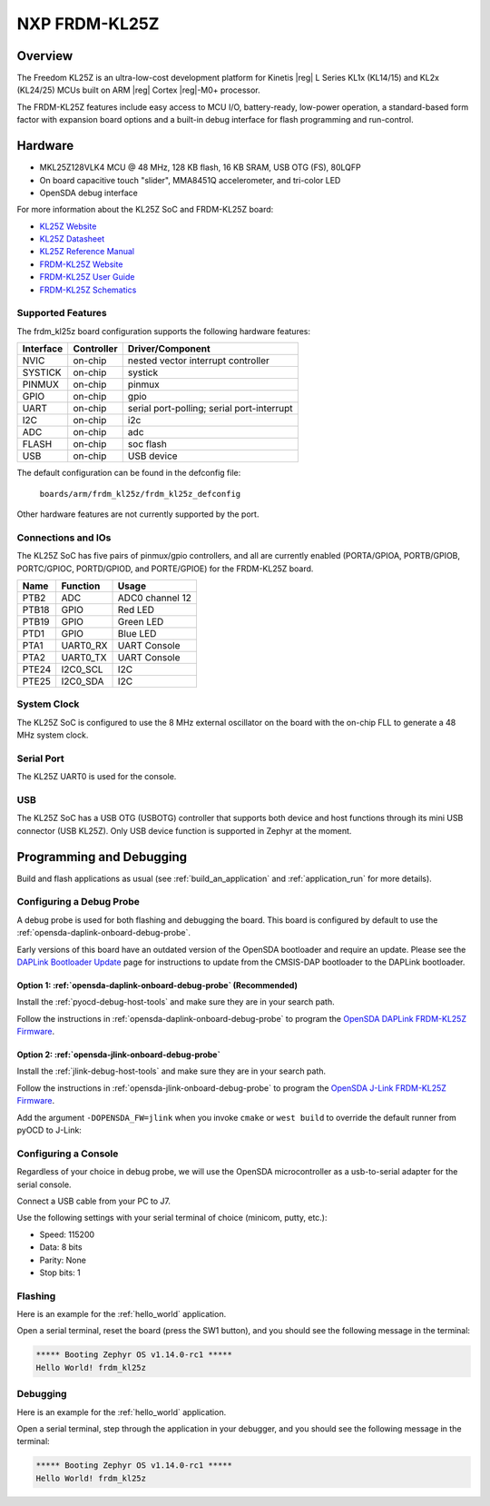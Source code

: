 .. _frdm_kl25z:

NXP FRDM-KL25Z
##############

Overview
********

The Freedom KL25Z is an ultra-low-cost development platform for
Kinetis |reg| L Series KL1x (KL14/15) and KL2x (KL24/25) MCUs built
on ARM |reg| Cortex |reg|-M0+ processor.

The FRDM-KL25Z features include easy access to MCU I/O, battery-ready,
low-power operation, a standard-based form factor with expansion board
options and a built-in debug interface for flash programming and run-control.


.. image:: ./frdm_kl25z.jpg
   :width: 272px
   :align: center
   :alt: FRDM-KL25Z

Hardware
********

- MKL25Z128VLK4 MCU @ 48 MHz, 128 KB flash, 16 KB SRAM, USB OTG (FS), 80LQFP
- On board capacitive touch "slider", MMA8451Q accelerometer, and tri-color LED
- OpenSDA debug interface

For more information about the KL25Z SoC and FRDM-KL25Z board:

- `KL25Z Website`_
- `KL25Z Datasheet`_
- `KL25Z Reference Manual`_
- `FRDM-KL25Z Website`_
- `FRDM-KL25Z User Guide`_
- `FRDM-KL25Z Schematics`_

Supported Features
==================

The frdm_kl25z board configuration supports the following hardware features:

+-----------+------------+-------------------------------------+
| Interface | Controller | Driver/Component                    |
+===========+============+=====================================+
| NVIC      | on-chip    | nested vector interrupt controller  |
+-----------+------------+-------------------------------------+
| SYSTICK   | on-chip    | systick                             |
+-----------+------------+-------------------------------------+
| PINMUX    | on-chip    | pinmux                              |
+-----------+------------+-------------------------------------+
| GPIO      | on-chip    | gpio                                |
+-----------+------------+-------------------------------------+
| UART      | on-chip    | serial port-polling;                |
|           |            | serial port-interrupt               |
+-----------+------------+-------------------------------------+
| I2C       | on-chip    | i2c                                 |
+-----------+------------+-------------------------------------+
| ADC       | on-chip    | adc                                 |
+-----------+------------+-------------------------------------+
| FLASH     | on-chip    | soc flash                           |
+-----------+------------+-------------------------------------+
| USB       | on-chip    | USB device                          |
+-----------+------------+-------------------------------------+

The default configuration can be found in the defconfig file:

	``boards/arm/frdm_kl25z/frdm_kl25z_defconfig``

Other hardware features are not currently supported by the port.

Connections and IOs
===================

The KL25Z SoC has five pairs of pinmux/gpio controllers, and all are currently enabled
(PORTA/GPIOA, PORTB/GPIOB, PORTC/GPIOC, PORTD/GPIOD, and PORTE/GPIOE) for the FRDM-KL25Z board.

+-------+-------------+---------------------------+
| Name  | Function    | Usage                     |
+=======+=============+===========================+
| PTB2  | ADC         | ADC0 channel 12           |
+-------+-------------+---------------------------+
| PTB18 | GPIO        | Red LED                   |
+-------+-------------+---------------------------+
| PTB19 | GPIO        | Green LED                 |
+-------+-------------+---------------------------+
| PTD1  | GPIO        | Blue LED                  |
+-------+-------------+---------------------------+
| PTA1  | UART0_RX    | UART Console              |
+-------+-------------+---------------------------+
| PTA2  | UART0_TX    | UART Console              |
+-------+-------------+---------------------------+
| PTE24 | I2C0_SCL    | I2C                       |
+-------+-------------+---------------------------+
| PTE25 | I2C0_SDA    | I2C                       |
+-------+-------------+---------------------------+


System Clock
============

The KL25Z SoC is configured to use the 8 MHz external oscillator on the board
with the on-chip FLL to generate a 48 MHz system clock.

Serial Port
===========

The KL25Z UART0 is used for the console.

USB
===

The KL25Z SoC has a USB OTG (USBOTG) controller that supports both
device and host functions through its mini USB connector (USB KL25Z).
Only USB device function is supported in Zephyr at the moment.

Programming and Debugging
*************************

Build and flash applications as usual (see :ref:`build_an_application` and
:ref:`application_run` for more details).

Configuring a Debug Probe
=========================

A debug probe is used for both flashing and debugging the board. This board is
configured by default to use the :ref:`opensda-daplink-onboard-debug-probe`.

Early versions of this board have an outdated version of the OpenSDA bootloader
and require an update. Please see the `DAPLink Bootloader Update`_ page for
instructions to update from the CMSIS-DAP bootloader to the DAPLink bootloader.

Option 1: :ref:`opensda-daplink-onboard-debug-probe` (Recommended)
------------------------------------------------------------------

Install the :ref:`pyocd-debug-host-tools` and make sure they are in your search
path.

Follow the instructions in :ref:`opensda-daplink-onboard-debug-probe` to program
the `OpenSDA DAPLink FRDM-KL25Z Firmware`_.

Option 2: :ref:`opensda-jlink-onboard-debug-probe`
--------------------------------------------------

Install the :ref:`jlink-debug-host-tools` and make sure they are in your search
path.

Follow the instructions in :ref:`opensda-jlink-onboard-debug-probe` to program
the `OpenSDA J-Link FRDM-KL25Z Firmware`_.

Add the argument ``-DOPENSDA_FW=jlink`` when you invoke ``cmake`` or ``west
build`` to override the default runner from pyOCD to J-Link:

.. zephyr-app-commands::
   :zephyr-app: samples/hello_world
   :board: frdm_kl25z
   :gen-args: -DOPENSDA_FW=jlink
   :goals: build

Configuring a Console
=====================

Regardless of your choice in debug probe, we will use the OpenSDA
microcontroller as a usb-to-serial adapter for the serial console.

Connect a USB cable from your PC to J7.

Use the following settings with your serial terminal of choice (minicom, putty,
etc.):

- Speed: 115200
- Data: 8 bits
- Parity: None
- Stop bits: 1

Flashing
========

Here is an example for the :ref:`hello_world` application.

.. zephyr-app-commands::
   :zephyr-app: samples/hello_world
   :board: frdm_kl25z
   :goals: flash

Open a serial terminal, reset the board (press the SW1 button), and you should
see the following message in the terminal:

.. code-block:: console

   ***** Booting Zephyr OS v1.14.0-rc1 *****
   Hello World! frdm_kl25z

Debugging
=========

Here is an example for the :ref:`hello_world` application.

.. zephyr-app-commands::
   :zephyr-app: samples/hello_world
   :board: frdm_kl25z
   :goals: debug

Open a serial terminal, step through the application in your debugger, and you
should see the following message in the terminal:

.. code-block:: console

   ***** Booting Zephyr OS v1.14.0-rc1 *****
   Hello World! frdm_kl25z

.. _FRDM-KL25Z Website:
   https://www.nxp.com/products/processors-and-microcontrollers/arm-based-processors-and-mcus/kinetis-cortex-m-mcus/l-seriesultra-low-powerm0-plus/freedom-development-platform-for-kinetis-kl14-kl15-kl24-kl25-mcus:FRDM-KL25Z

.. _FRDM-KL25Z User Guide:
   https://www.nxp.com/docs/en/user-guide/FRDMKL25ZUM.zip

.. _FRDM-KL25Z Schematics:
   https://www.nxp.com/downloads/en/schematics/FRDM-KL25Z_SCH_REV_E.pdf

.. _KL25Z Website:
   https://www.nxp.com/products/processors-and-microcontrollers/arm-based-processors-and-mcus/kinetis-cortex-m-mcus/l-seriesultra-low-powerm0-plus/kinetis-kl2x-72-96mhz-usb-ultra-low-power-microcontrollers-mcus-based-on-arm-cortex-m0-plus-core:KL2x?&l

.. _KL25Z Datasheet:
   https://www.nxp.com/docs/en/data-sheet/KL25P80M48SF0.pdf

.. _KL25Z Reference Manual:
   https://www.nxp.com/docs/en/reference-manual/KL25P80M48SF0RM.pdf

.. _DAPLink Bootloader Update:
   https://os.mbed.com/blog/entry/DAPLink-bootloader-update/

.. _OpenSDA DAPLink FRDM-KL25Z Firmware:
   https://www.nxp.com/assets/downloads/data/en/ide-debug-compile-build-tools/OpenSDAv2.2_DAPLink_frdmkl25z_rev0242.zip

.. _OpenSDA J-Link FRDM-KL25Z Firmware:
   https://www.segger.com/downloads/jlink/OpenSDA_FRDM-KL25Z
